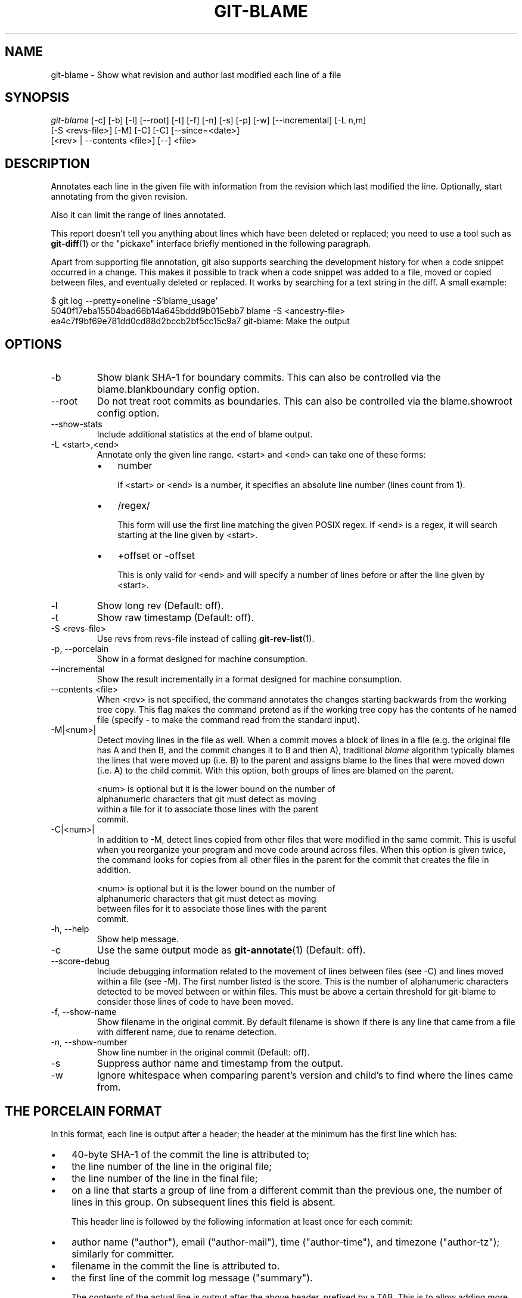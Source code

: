 .\" ** You probably do not want to edit this file directly **
.\" It was generated using the DocBook XSL Stylesheets (version 1.69.1).
.\" Instead of manually editing it, you probably should edit the DocBook XML
.\" source for it and then use the DocBook XSL Stylesheets to regenerate it.
.TH "GIT\-BLAME" "1" "06/13/2007" "Git 1.5.2.1.271.g90ac" "Git Manual"
.\" disable hyphenation
.nh
.\" disable justification (adjust text to left margin only)
.ad l
.SH "NAME"
git\-blame \- Show what revision and author last modified each line of a file
.SH "SYNOPSIS"
.sp
.nf
\fIgit\-blame\fR [\-c] [\-b] [\-l] [\-\-root] [\-t] [\-f] [\-n] [\-s] [\-p] [\-w] [\-\-incremental] [\-L n,m]
            [\-S <revs\-file>] [\-M] [\-C] [\-C] [\-\-since=<date>]
            [<rev> | \-\-contents <file>] [\-\-] <file>
.fi
.SH "DESCRIPTION"
Annotates each line in the given file with information from the revision which last modified the line. Optionally, start annotating from the given revision.

Also it can limit the range of lines annotated.

This report doesn't tell you anything about lines which have been deleted or replaced; you need to use a tool such as \fBgit\-diff\fR(1) or the "pickaxe" interface briefly mentioned in the following paragraph.

Apart from supporting file annotation, git also supports searching the development history for when a code snippet occurred in a change. This makes it possible to track when a code snippet was added to a file, moved or copied between files, and eventually deleted or replaced. It works by searching for a text string in the diff. A small example:
.sp
.nf
$ git log \-\-pretty=oneline \-S'blame_usage'
5040f17eba15504bad66b14a645bddd9b015ebb7 blame \-S <ancestry\-file>
ea4c7f9bf69e781dd0cd88d2bccb2bf5cc15c9a7 git\-blame: Make the output
.fi
.SH "OPTIONS"
.TP
\-b
Show blank SHA\-1 for boundary commits. This can also be controlled via the blame.blankboundary config option.
.TP
\-\-root
Do not treat root commits as boundaries. This can also be controlled via the blame.showroot config option.
.TP
\-\-show\-stats
Include additional statistics at the end of blame output.
.TP
\-L <start>,<end>
Annotate only the given line range. <start> and <end> can take one of these forms:
.RS
.TP 3
\(bu
number

If <start> or <end> is a number, it specifies an absolute line number (lines count from 1).
.TP
\(bu
/regex/

This form will use the first line matching the given POSIX regex. If <end> is a regex, it will search starting at the line given by <start>.
.TP
\(bu
+offset or \-offset

This is only valid for <end> and will specify a number of lines before or after the line given by <start>.
.RE
.TP
\-l
Show long rev (Default: off).
.TP
\-t
Show raw timestamp (Default: off).
.TP
\-S <revs\-file>
Use revs from revs\-file instead of calling \fBgit\-rev\-list\fR(1).
.TP
\-p, \-\-porcelain
Show in a format designed for machine consumption.
.TP
\-\-incremental
Show the result incrementally in a format designed for machine consumption.
.TP
\-\-contents <file>
When <rev> is not specified, the command annotates the changes starting backwards from the working tree copy. This flag makes the command pretend as if the working tree copy has the contents of he named file (specify \- to make the command read from the standard input).
.TP
\-M|<num>|
Detect moving lines in the file as well. When a commit moves a block of lines in a file (e.g. the original file has A and then B, and the commit changes it to B and then A), traditional \fIblame\fR algorithm typically blames the lines that were moved up (i.e. B) to the parent and assigns blame to the lines that were moved down (i.e. A) to the child commit. With this option, both groups of lines are blamed on the parent.
.sp
.nf
<num> is optional but it is the lower bound on the number of
alphanumeric characters that git must detect as moving
within a file for it to associate those lines with the parent
commit.
.fi
.TP
\-C|<num>|
In addition to \-M, detect lines copied from other files that were modified in the same commit. This is useful when you reorganize your program and move code around across files. When this option is given twice, the command looks for copies from all other files in the parent for the commit that creates the file in addition.
.sp
.nf
<num> is optional but it is the lower bound on the number of
alphanumeric characters that git must detect as moving
between files for it to associate those lines with the parent
commit.
.fi
.TP
\-h, \-\-help
Show help message.
.TP
\-c
Use the same output mode as \fBgit\-annotate\fR(1) (Default: off).
.TP
\-\-score\-debug
Include debugging information related to the movement of lines between files (see \-C) and lines moved within a file (see \-M). The first number listed is the score. This is the number of alphanumeric characters detected to be moved between or within files. This must be above a certain threshold for git\-blame to consider those lines of code to have been moved.
.TP
\-f, \-\-show\-name
Show filename in the original commit. By default filename is shown if there is any line that came from a file with different name, due to rename detection.
.TP
\-n, \-\-show\-number
Show line number in the original commit (Default: off).
.TP
\-s
Suppress author name and timestamp from the output.
.TP
\-w
Ignore whitespace when comparing parent's version and child's to find where the lines came from.
.SH "THE PORCELAIN FORMAT"
In this format, each line is output after a header; the header at the minimum has the first line which has:
.TP 3
\(bu
40\-byte SHA\-1 of the commit the line is attributed to;
.TP
\(bu
the line number of the line in the original file;
.TP
\(bu
the line number of the line in the final file;
.TP
\(bu
on a line that starts a group of line from a different commit than the previous one, the number of lines in this group. On subsequent lines this field is absent.

This header line is followed by the following information at least once for each commit:
.TP 3
\(bu
author name ("author"), email ("author\-mail"), time ("author\-time"), and timezone ("author\-tz"); similarly for committer.
.TP
\(bu
filename in the commit the line is attributed to.
.TP
\(bu
the first line of the commit log message ("summary").

The contents of the actual line is output after the above header, prefixed by a TAB. This is to allow adding more header elements later.
.SH "SPECIFYING RANGES"
Unlike git\-blame and git\-annotate in older git, the extent of annotation can be limited to both line ranges and revision ranges. When you are interested in finding the origin for ll. 40\-60 for file foo, you can use \-L option like these (they mean the same thing \(em both ask for 21 lines starting at line 40):
.sp
.nf
git blame \-L 40,60 foo
git blame \-L 40,+21 foo
.fi
Also you can use regular expression to specify the line range.
.sp
.nf
git blame \-L '/^sub hello {/,/^}$/' foo
.fi
would limit the annotation to the body of hello subroutine.

When you are not interested in changes older than the version v2.6.18, or changes older than 3 weeks, you can use revision range specifiers similar to git\-rev\-list:
.sp
.nf
git blame v2.6.18.. \-\- foo
git blame \-\-since=3.weeks \-\- foo
.fi
When revision range specifiers are used to limit the annotation, lines that have not changed since the range boundary (either the commit v2.6.18 or the most recent commit that is more than 3 weeks old in the above example) are blamed for that range boundary commit.

A particularly useful way is to see if an added file have lines created by copy\-and\-paste from existing files. Sometimes this indicates that the developer was being sloppy and did not refactor the code properly. You can first find the commit that introduced the file with:
.sp
.nf
git log \-\-diff\-filter=A \-\-pretty=short \-\- foo
.fi
and then annotate the change between the commit and its parents, using commit^! notation:
.sp
.nf
git blame \-C \-C \-f $commit^! \-\- foo
.fi
.SH "INCREMENTAL OUTPUT"
When called with \-\-incremental option, the command outputs the result as it is built. The output generally will talk about lines touched by more recent commits first (i.e. the lines will be annotated out of order) and is meant to be used by interactive viewers.

The output format is similar to the Porcelain format, but it does not contain the actual lines from the file that is being annotated.
.TP 3
1.
Each blame entry always starts with a line of:
.sp
.nf
<40\-byte hex sha1> <sourceline> <resultline> <num_lines>
.fi
Line numbers count from 1.
.TP
2.
The first time that commit shows up in the stream, it has various other information about it printed out with a one\-word tag at the beginning of each line about that "extended commit info" (author, email, committer, dates, summary etc).
.TP
3.
Unlike Porcelain format, the filename information is always given and terminates the entry:
.sp
.nf
"filename" <whitespace\-quoted\-filename\-goes\-here>
.fi
and thus it's really quite easy to parse for some line\- and word\-oriented parser (which should be quite natural for most scripting languages).
.sp
.it 1 an-trap
.nr an-no-space-flag 1
.nr an-break-flag 1
.br
\fBNote\fR
For people who do parsing: to make it more robust, just ignore any lines in between the first and last one ("<sha1>" and "filename" lines) where you don't recognize the tag\-words (or care about that particular one) at the beginning of the "extended information" lines. That way, if there is ever added information (like the commit encoding or extended commit commentary), a blame viewer won't ever care.
.SH "SEE ALSO"
\fBgit\-annotate\fR(1)
.SH "AUTHOR"
Written by Junio C Hamano <junkio@cox.net>
.SH "GIT"
Part of the \fBgit\fR(7) suite

